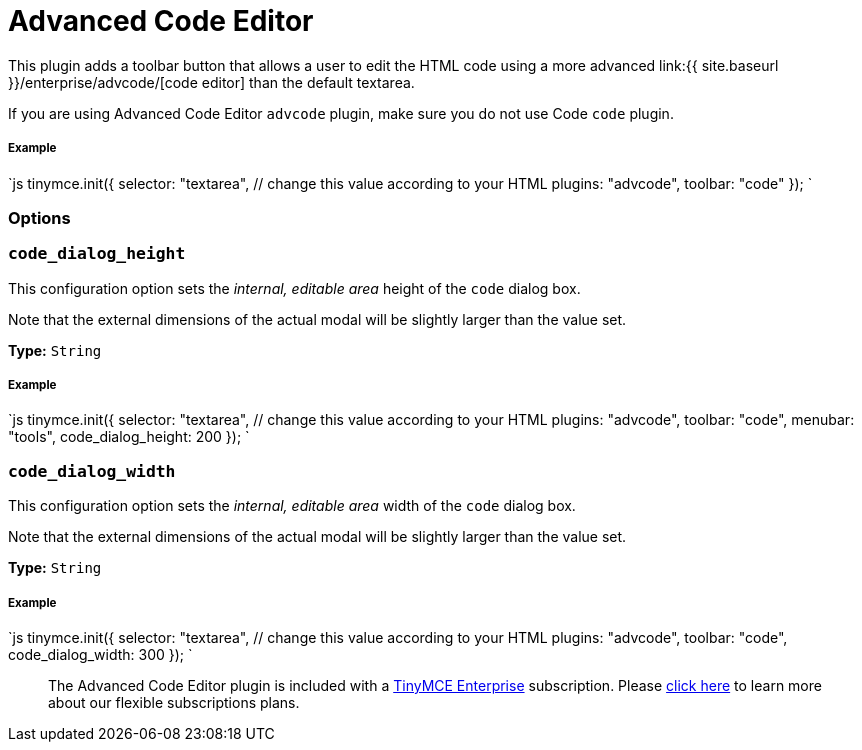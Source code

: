 = Advanced Code Editor
:controls: toolbar button, menu item
:description: How to setup TinyMCE's Advanced Code Editor plugin.
:keywords: code advcode codemirror
:title_nav: Advanced Code Editor

This plugin adds a toolbar button that allows a user to edit the HTML code using a more advanced link:{{ site.baseurl }}/enterprise/advcode/[code editor] than the default textarea.

If you are using Advanced Code Editor `advcode` plugin, make sure you do not use Code `code` plugin.

===== Example

`js
tinymce.init({
  selector: "textarea",  // change this value according to your HTML
  plugins: "advcode",
  toolbar: "code"
});
`

=== Options

=== `code_dialog_height`

This configuration option sets the _internal, editable area_ height of the `code` dialog box.

Note that the external dimensions of the actual modal will be slightly larger than the value set.

*Type:* `String`

[discrete]
===== Example

`js
tinymce.init({
  selector: "textarea",  // change this value according to your HTML
  plugins: "advcode",
  toolbar: "code",
  menubar: "tools",
  code_dialog_height: 200
});
`

=== `code_dialog_width`

This configuration option sets the _internal, editable area_ width of the `code` dialog box.

Note that the external dimensions of the actual modal will be slightly larger than the value set.

*Type:* `String`

[discrete]
===== Example

`js
tinymce.init({
  selector: "textarea",  // change this value according to your HTML
  plugins: "advcode",
  toolbar: "code",
  code_dialog_width: 300
});
`

____
The Advanced Code Editor plugin is included with a https://www.tinymce.com/pricing/[TinyMCE Enterprise] subscription. Please https://www.tinymce.com/pricing/[click here] to learn more about our flexible subscriptions plans.
____
